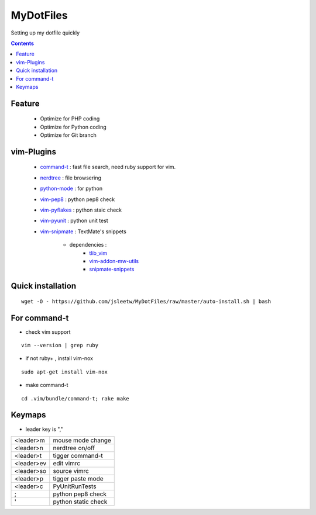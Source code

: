 MyDotFiles
=========
Setting up my dotfile quickly

.. contents::

Feature
-------
    * Optimize for PHP coding
    * Optimize for Python coding
    * Optimize for Git branch

vim-Plugins
----------
    * `command-t`_ : fast file search, need ruby support for vim.
    * `nerdtree`_ : file browsering
    * `python-mode`_ : for python
    * `vim-pep8`_ : python pep8 check
    * `vim-pyflakes`_ : python staic check
    * `vim-pyunit`_ : python unit test
    * `vim-snipmate`_ : TextMate's snippets

        * dependencies :
            * `tlib_vim`_
            * `vim-addon-mw-utils`_
            * `snipmate-snippets`_

.. _`tlib_vim`: https://github.com/tomtom/tlib_vim
.. _`vim-snipmate`: https://github.com/garbas/vim-snipmate
.. _`vim-addon-mw-utils`: https://github.com/MarcWeber/vim-addon-mw-utils
.. _`snipmate-snippets`: https://github.com/honza/snipmate-snippets
.. _`vim-pyunit`: https://github.com/nvie/vim-pyunit
.. _`vim-pyflakes`:  https://github.com/nvie/vim-pyflakes
.. _`vim-pep8`:  https://github.com/nvie/vim-pep8
.. _`python-mode`:  https://github.com/klen/python-mode
.. _`nerdtree`:  https://github.com/scrooloose/nerdtree
.. _`command-t`: https://github.com/wincent/Command-T

Quick installation
------------------

::

    wget -O - https://github.com/jsleetw/MyDotFiles/raw/master/auto-install.sh | bash

For command-t
-------------
* check vim support

::

    vim --version | grep ruby

* if not ruby+ , install vim-nox

::

    sudo apt-get install vim-nox

* make command-t

::

    cd .vim/bundle/command-t; rake make

Keymaps
-------

* leader key is ","

+------------+---------------------+
| <leader>m  | mouse mode change   |
+------------+---------------------+
| <leader>n  | nerdtree on/off     |
+------------+---------------------+
| <leader>t  | tigger command-t    |
+------------+---------------------+
| <leader>ev | edit vimrc          |
+------------+---------------------+
| <leader>so | source vimrc        |
+------------+---------------------+
| <leader>p  | tigger paste mode   |
+------------+---------------------+
| <leader>c  | PyUnitRunTests      |
+------------+---------------------+
| ;          | python pep8 check   |
+------------+---------------------+
| '          | python static check |
+------------+---------------------+



